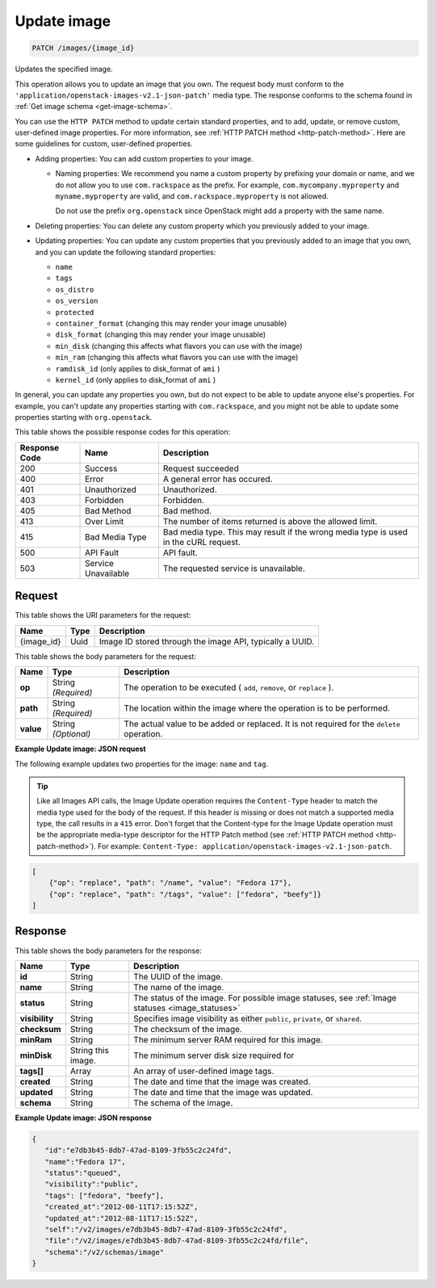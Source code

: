 .. _patch-update-image-images-image-id:

Update image
^^^^^^^^^^^^^^^^^^^^^^^^^^^^^^^^^^^^^^^^^^^^^^^^^^^^^^^^^^^^^^^^^^^^^^^^^^^^^^^^

.. code::

    PATCH /images/{image_id}

Updates the specified image. 

This operation allows you to update an image that you own. The request body must conform 
to the ``'application/openstack-images-v2.1-json-patch'`` media type. The response conforms 
to the schema found in :ref:`Get image schema <get-image-schema>`.

You can use the ``HTTP PATCH`` method to update certain standard properties, and to add, 
update, or remove custom, user-defined image properties. For more information, see 
:ref:`HTTP PATCH method <http-patch-method>`. Here are some guidelines for custom, 
user-defined properties.


*  Adding properties: You can add custom properties to your image.
   
   *  Naming properties: We recommend you name a custom property by prefixing your domain 
      or name, and we do not allow you to use ``com.rackspace`` as the prefix. For 
      example, ``com.mycompany.myproperty`` and ``myname.myproperty`` are valid, and 
      ``com.rackspace.myproperty`` is not allowed.
      
      Do not use the prefix ``org.openstack`` since OpenStack might add a property with the same name.
      
*  Deleting properties: You can delete any custom property which you previously added to your image.

*  Updating properties: You can update any custom properties that you previously added to an 
   image that you own, and you can update the following standard properties:
   
   *  ``name``
   *  ``tags``
   *  ``os_distro``
   *  ``os_version``
   *  ``protected``
   *  ``container_format`` (changing this may render your image unusable)
   *  ``disk_format`` (changing this may render your image unusable)
   *  ``min_disk`` (changing this affects what flavors you can use with the image)
   *  ``min_ram`` (changing this affects what flavors you can use with the image)
   *  ``ramdisk_id`` (only applies to disk_format of ``ami`` )
   *  ``kernel_id`` (only applies to disk_format of ``ami`` )


In general, you can update any properties you own, but do not expect to be able to update 
anyone else's properties. For example, you can't update any properties starting with 
``com.rackspace``, and you might not be able to update some properties starting with 
``org.openstack``.

This table shows the possible response codes for this operation:


+--------------------------+-------------------------+-------------------------+
|Response Code             |Name                     |Description              |
+==========================+=========================+=========================+
|200                       |Success                  |Request succeeded        |
+--------------------------+-------------------------+-------------------------+
|400                       |Error                    |A general error has      |
|                          |                         |occured.                 |
+--------------------------+-------------------------+-------------------------+
|401                       |Unauthorized             |Unauthorized.            |
+--------------------------+-------------------------+-------------------------+
|403                       |Forbidden                |Forbidden.               |
+--------------------------+-------------------------+-------------------------+
|405                       |Bad Method               |Bad method.              |
+--------------------------+-------------------------+-------------------------+
|413                       |Over Limit               |The number of items      |
|                          |                         |returned is above the    |
|                          |                         |allowed limit.           |
+--------------------------+-------------------------+-------------------------+
|415                       |Bad Media Type           |Bad media type. This may |
|                          |                         |result if the wrong      |
|                          |                         |media type is used in    |
|                          |                         |the cURL request.        |
+--------------------------+-------------------------+-------------------------+
|500                       |API Fault                |API fault.               |
+--------------------------+-------------------------+-------------------------+
|503                       |Service Unavailable      |The requested service is |
|                          |                         |unavailable.             |
+--------------------------+-------------------------+-------------------------+


Request
""""""""""""""""

This table shows the URI parameters for the request:

+--------------------------+-------------------------+-------------------------+
|Name                      |Type                     |Description              |
+==========================+=========================+=========================+
|{image_id}                |Uuid                     |Image ID stored through  |
|                          |                         |the image API, typically |
|                          |                         |a UUID.                  |
+--------------------------+-------------------------+-------------------------+

This table shows the body parameters for the request:

+--------------------------+-------------------------+-------------------------+
|Name                      |Type                     |Description              |
+==========================+=========================+=========================+
| **op**                   |String *(Required)*      |The operation to be      |
|                          |                         |executed ( ``add``,      |
|                          |                         |``remove``, or           |
|                          |                         |``replace`` ).           |
+--------------------------+-------------------------+-------------------------+
| **path**                 |String *(Required)*      |The location within the  |
|                          |                         |image where the          |
|                          |                         |operation is to be       |
|                          |                         |performed.               |
+--------------------------+-------------------------+-------------------------+
| **value**                |String *(Optional)*      |The actual value to be   |
|                          |                         |added or replaced. It is |
|                          |                         |not required for the     |
|                          |                         |``delete`` operation.    |
+--------------------------+-------------------------+-------------------------+


**Example Update image: JSON request**


The following example updates two properties for the image: ``name`` and ``tag``.

.. tip::
        Like all Images API calls, the Image Update operation requires the ``Content-Type`` 
        header to match the media type used for the body of the request. If this header is missing or 
        does not match a supported media type, the call results in a ``415`` error. Don't forget 
        that the Content-type for the Image Update operation must be the appropriate media-type 
        descriptor for the HTTP Patch method (see :ref:`HTTP PATCH method <http-patch-method>`). 
        For example: ``Content-Type: application/openstack-images-v2.1-json-patch``.

.. code::

       [
           {"op": "replace", "path": "/name", "value": "Fedora 17"},
           {"op": "replace", "path": "/tags", "value": ["fedora", "beefy"]}
       ]


Response
""""""""""""""""

This table shows the body parameters for the response:

+-------------------+------------+---------------------------------------------+
|Name               |Type        |Description                                  |
+===================+============+=============================================+
|**id**             |String      |The UUID of the image.                       |
+-------------------+------------+---------------------------------------------+
|**name**           |String      |The name of the image.                       |
|                   |            |                                             |
+-------------------+------------+---------------------------------------------+
|**status**         |String      |The status of the image. For possible image  |
|                   |            |statuses,                                    |
|                   |            |see :ref:`Image statuses <image_statuses>`   |
+-------------------+------------+---------------------------------------------+
|**visibility**     |String      |Specifies image visibility as either         |
|                   |            |``public``, ``private``, or ``shared``.      |
+-------------------+------------+---------------------------------------------+
|**checksum**       |String      |The checksum of the image.                   |
|                   |            |                                             |
+-------------------+------------+---------------------------------------------+
|**minRam**         |String      |The minimum server RAM required for this     |
|                   |            |image.                                       |
+-------------------+------------+---------------------------------------------+
|**minDisk**        |String      |The minimum server disk size required for    |
|                   |this image. |                                             |
+-------------------+------------+---------------------------------------------+
|**tags[]**         |Array       |An array of user-defined image tags.         |
|                   |            |                                             |
|                   |            |                                             |
+-------------------+------------+---------------------------------------------+
|**created**        |String      |The date and time that the image was created.|
|                   |            |                                             |
+-------------------+------------+---------------------------------------------+
|**updated**        |String      |The date and time that the image was updated.|
|                   |            |                                             |
+-------------------+------------+---------------------------------------------+
|**schema**         |String      |The schema of the image.                     |
|                   |            |                                             |
+-------------------+------------+---------------------------------------------+


**Example Update image: JSON response**


.. code::

   {
      "id":"e7db3b45-8db7-47ad-8109-3fb55c2c24fd",
      "name":"Fedora 17",
      "status":"queued",
      "visibility":"public",
      "tags": ["fedora", "beefy"],
      "created_at":"2012-08-11T17:15:52Z",
      "updated_at":"2012-08-11T17:15:52Z",
      "self":"/v2/images/e7db3b45-8db7-47ad-8109-3fb55c2c24fd",
      "file":"/v2/images/e7db3b45-8db7-47ad-8109-3fb55c2c24fd/file",
      "schema":"/v2/schemas/image"
   }
   




